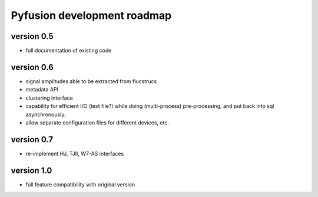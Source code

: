 Pyfusion development roadmap
============================

version 0.5
-----------

* full documentation of existing code

version 0.6
-----------

* signal amplitudes able to be extracted from flucstrucs
* metadata API
* clustering interface
* capability for efficient I/O (text file?) while doing (multi-process) pre-processing, and put back into sql asynchronously.
* allow separate configuration files for different devices, etc.

version 0.7
-----------

* re-implement HJ, TJII, W7-AS interfaces

version 1.0
-----------

* full feature compatibility with original version

